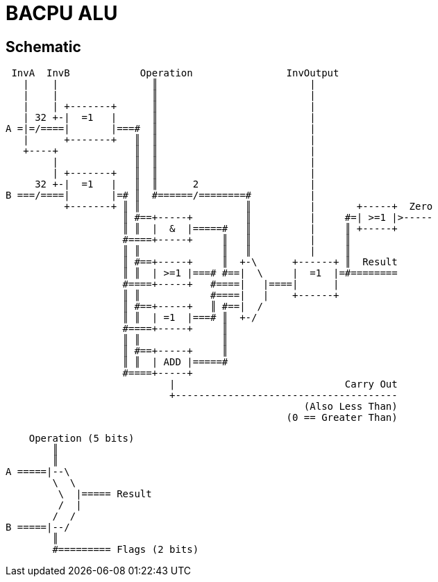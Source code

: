 BACPU ALU
=========

Schematic
---------

-------------------------------------
 InvA  InvB            Operation                InvOutput
   |    |                ║                          |
   |    |                ║                          |
   |    | +-------+      ║                          |
   | 32 +-|  =1   |      ║                          |
A =|=/====|       |===#  ║                          |
   |      +-------+   ║  ║                          |
   +----+             ║  ║                          |
        |             ║  ║                          |
        | +-------+   ║  ║                          |
     32 +-|  =1   |   ║  ║      2                   |
B ===/====|       |=# ║  #======/========#          |
          +-------+ ║ ║                  ║          |       +-----+  Zero
                    ║ #==+-----+         ║          |     #=| >=1 |>-----
                    ║ ║  |  &  |=====#   ║          |     ║ +-----+
                    #====+-----+     ║   ║          |     ║
                    ║ ║              ║   ║          |     ║
                    ║ #==+-----+     ║  +-\      +------+ ║  Result
                    ║ ║  | >=1 |===# #==|  \     |  =1  |=#========
                    #====+-----+   #====|   |====|      |
                    ║ ║            #====|   |    +------+
                    ║ #==+-----+   ║ #==|  /
                    ║ ║  | =1  |===# ║  +-/
                    #====+-----+     ║
                    ║ ║              ║
                    ║ #==+-----+     ║
                    ║ ║  | ADD |=====#
                    #====+-----+
                            |                             Carry Out
                            +--------------------------------------
                                                   (Also Less Than)
                                                (0 == Greater Than)

-------------------------------------

-------------------------------------
        
    Operation (5 bits)
        ║
        ║
A =====|--\
        \  \
         \  |===== Result
         /  |
        /  /
B =====|--/
        ║
        #========= Flags (2 bits)

-------------------------------------
